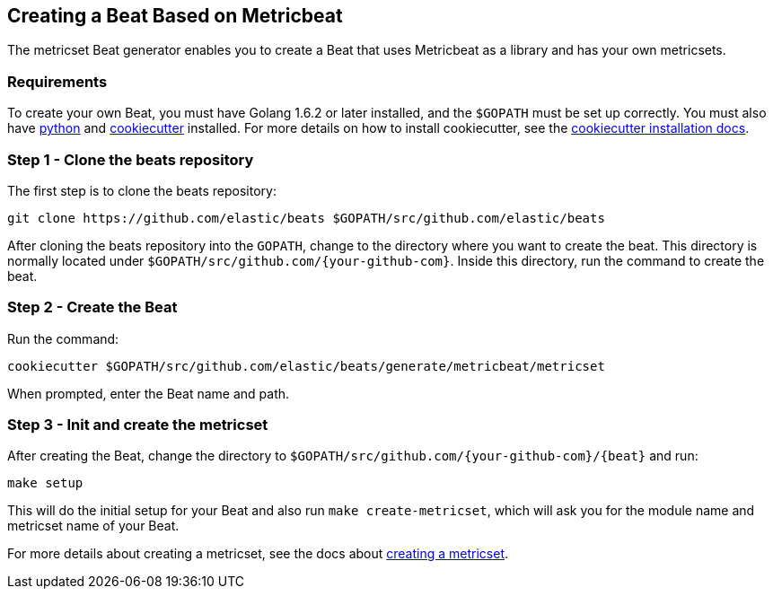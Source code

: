 [[creating-beat-from-metricbeat]]
== Creating a Beat Based on Metricbeat

The metricset Beat generator enables you to create a Beat that uses Metricbeat as a library and has your
own metricsets.

[float]
=== Requirements

To create your own Beat, you must have Golang 1.6.2 or later installed, and the `$GOPATH`
must be set up correctly. You must also have https://www.python.org/downloads/[python] and https://github.com/audreyr/cookiecutter[cookiecutter] installed. For more details on how to install cookiecutter,
see the http://cookiecutter.readthedocs.io/en/latest/installation.html[cookiecutter installation docs].

[float]
=== Step 1 - Clone the beats repository

The first step is to clone the beats repository:

[source,bash]
----
git clone https://github.com/elastic/beats $GOPATH/src/github.com/elastic/beats
----

After cloning the beats repository into the `GOPATH`, change to the directory where you want to create the beat.
This directory is normally located under `$GOPATH/src/github.com/{your-github-com}`. Inside this directory, run the command to create the beat.


[float]
=== Step 2 - Create the Beat

Run the command:

[source,bash]
----
cookiecutter $GOPATH/src/github.com/elastic/beats/generate/metricbeat/metricset
----

When prompted, enter the Beat name and path.


[float]
=== Step 3 - Init and create the metricset

After creating the Beat, change the directory to `$GOPATH/src/github.com/{your-github-com}/{beat}` and run:

[source,bash]
----
make setup
----

This will do the initial setup for your Beat and also run `make create-metricset`, which will ask you for the
module name and metricset name of your Beat.

For more details about creating a metricset, see the docs about https://www.elastic.co/guide/en/beats/metricbeat/current/creating-metricsets.html[creating a metricset].
